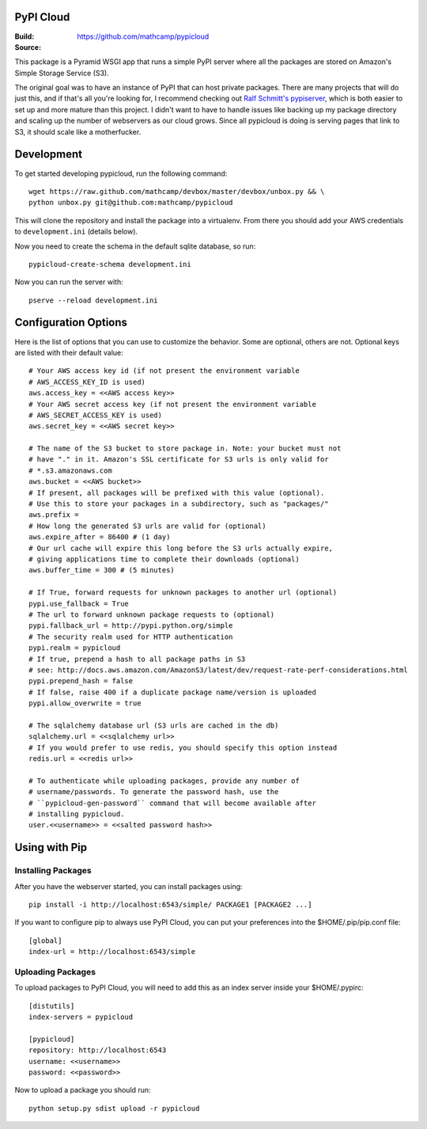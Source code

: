 PyPI Cloud
==========
:Build: |build|_
:Source: https://github.com/mathcamp/pypicloud

.. |build| image:: https://travis-ci.org/mathcamp/pypicloud.png?branch=master
.. _build: https://travis-ci.org/mathcamp/pypicloud

This package is a Pyramid WSGI app that runs a simple PyPI server where all the
packages are stored on Amazon's Simple Storage Service (S3).

The original goal was to have an instance of PyPI that can host private
packages. There are many projects that will do just this, and if that's all
you're looking for, I recommend checking out `Ralf Schmitt's pypiserver
<https://github.com/schmir/pypiserver>`_, which is both easier to set up and
more mature than this project. I didn't want to have to handle issues like
backing up my package directory and scaling up the number of webservers as our
cloud grows. Since all pypicloud is doing is serving pages that link to S3, it
should scale like a motherfucker.

Development
===========
To get started developing pypicloud, run the following command::

    wget https://raw.github.com/mathcamp/devbox/master/devbox/unbox.py && \
    python unbox.py git@github.com:mathcamp/pypicloud

This will clone the repository and install the package into a virtualenv. From
there you should add your AWS credentials to ``development.ini`` (details below).

Now you need to create the schema in the default sqlite database, so run::

    pypicloud-create-schema development.ini

Now you can run the server with::

    pserve --reload development.ini

Configuration Options
=====================
Here is the list of options that you can use to customize the behavior. Some
are optional, others are not. Optional keys are listed with their default
value::

    # Your AWS access key id (if not present the environment variable
    # AWS_ACCESS_KEY_ID is used)
    aws.access_key = <<AWS access key>>
    # Your AWS secret access key (if not present the environment variable
    # AWS_SECRET_ACCESS_KEY is used)
    aws.secret_key = <<AWS secret key>>

    # The name of the S3 bucket to store package in. Note: your bucket must not
    # have "." in it. Amazon's SSL certificate for S3 urls is only valid for
    # *.s3.amazonaws.com
    aws.bucket = <<AWS bucket>>
    # If present, all packages will be prefixed with this value (optional).
    # Use this to store your packages in a subdirectory, such as "packages/"
    aws.prefix =
    # How long the generated S3 urls are valid for (optional)
    aws.expire_after = 86400 # (1 day)
    # Our url cache will expire this long before the S3 urls actually expire,
    # giving applications time to complete their downloads (optional)
    aws.buffer_time = 300 # (5 minutes)

    # If True, forward requests for unknown packages to another url (optional)
    pypi.use_fallback = True
    # The url to forward unknown package requests to (optional)
    pypi.fallback_url = http://pypi.python.org/simple
    # The security realm used for HTTP authentication
    pypi.realm = pypicloud
    # If true, prepend a hash to all package paths in S3
    # see: http://docs.aws.amazon.com/AmazonS3/latest/dev/request-rate-perf-considerations.html
    pypi.prepend_hash = false
    # If false, raise 400 if a duplicate package name/version is uploaded
    pypi.allow_overwrite = true

    # The sqlalchemy database url (S3 urls are cached in the db)
    sqlalchemy.url = <<sqlalchemy url>>
    # If you would prefer to use redis, you should specify this option instead
    redis.url = <<redis url>>

    # To authenticate while uploading packages, provide any number of
    # username/passwords. To generate the password hash, use the
    # ``pypicloud-gen-password`` command that will become available after
    # installing pypicloud.
    user.<<username>> = <<salted password hash>>

Using with Pip
==============

Installing Packages
-------------------
After you have the webserver started, you can install packages using::

    pip install -i http://localhost:6543/simple/ PACKAGE1 [PACKAGE2 ...]

If you want to configure pip to always use PyPI Cloud, you can put your
preferences into the $HOME/.pip/pip.conf file::

    [global]
    index-url = http://localhost:6543/simple

Uploading Packages
------------------
To upload packages to PyPI Cloud, you will need to add this as an index server
inside your $HOME/.pypirc::

    [distutils]
    index-servers = pypicloud

    [pypicloud]
    repository: http://localhost:6543
    username: <<username>>
    password: <<password>>

Now to upload a package you should run::

    python setup.py sdist upload -r pypicloud
